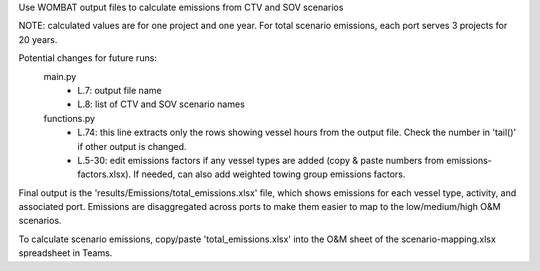 
Use WOMBAT output files to calculate emissions from
CTV and SOV scenarios

NOTE: calculated values are for one project and one year. For
total scenario emissions, each port serves 3 projects for 20 years.

Potential changes for future runs:
  main.py
    - L.7: output file name
    - L.8: list of CTV and SOV scenario names
  functions.py
    - L.74: this line extracts only the rows showing vessel hours
      from the output file. Check the number in 'tail()' if other output
      is changed.
    - L.5-30: edit emissions factors if any vessel types are added
      (copy & paste numbers from emissions-factors.xlsx). If needed,
      can also add weighted towing group emissions factors.

Final output is the 'results/Emissions/total_emissions.xlsx' file, which
shows emissions for each vessel type, activity, and associated port.
Emissions are disaggregated across ports to make them easier to map to
the low/medium/high O&M scenarios.

To calculate scenario emissions, copy/paste 'total_emissions.xlsx' into
the O&M sheet of the scenario-mapping.xlsx spreadsheet in Teams.
